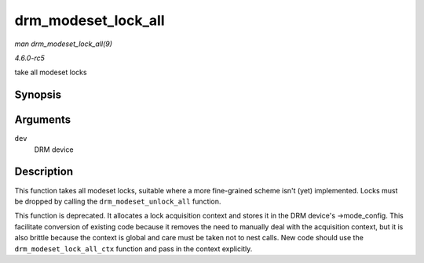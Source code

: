 .. -*- coding: utf-8; mode: rst -*-

.. _API-drm-modeset-lock-all:

====================
drm_modeset_lock_all
====================

*man drm_modeset_lock_all(9)*

*4.6.0-rc5*

take all modeset locks


Synopsis
========

.. c:function:: void drm_modeset_lock_all( struct drm_device * dev )

Arguments
=========

``dev``
    DRM device


Description
===========

This function takes all modeset locks, suitable where a more
fine-grained scheme isn't (yet) implemented. Locks must be dropped by
calling the ``drm_modeset_unlock_all`` function.

This function is deprecated. It allocates a lock acquisition context and
stores it in the DRM device's ->mode_config. This facilitate conversion
of existing code because it removes the need to manually deal with the
acquisition context, but it is also brittle because the context is
global and care must be taken not to nest calls. New code should use the
``drm_modeset_lock_all_ctx`` function and pass in the context
explicitly.


.. ------------------------------------------------------------------------------
.. This file was automatically converted from DocBook-XML with the dbxml
.. library (https://github.com/return42/sphkerneldoc). The origin XML comes
.. from the linux kernel, refer to:
..
.. * https://github.com/torvalds/linux/tree/master/Documentation/DocBook
.. ------------------------------------------------------------------------------
